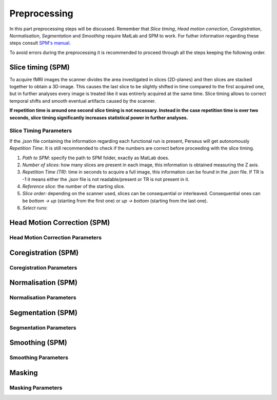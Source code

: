 **************
Preprocessing
**************

In this part preprocessing steps will be discussed. Remember that *Slice timing*, *Head motion correction*, *Coregistration*, *Normalisation*, *Segmentation* and *Smoothing* require MatLab and SPM to work. For futher information regarding these steps consult `SPM's manual <https://www.fil.ion.ucl.ac.uk/spm/doc/spm12_manual.pdf/>`_.

To avoid errors during the preprocessing it is recommended to proceed through all the steps keeping the following order.

Slice timing (SPM)
===================

To acquire fMRI images the scanner divides the area investigated in slices (2D-planes) and then slices are stacked together to obtain a 3D-image. This causes the last slice to be slightly shifted in time compared to the first acquired one, but in further analyses every image is treated like it was entirerly acquired at the same time. Slice timing allows to correct temporal shifts and smooth eventual artifacts caused by the scanner.

**If repetition time is around one second slice timing is not necessary. Instead in the case repetition time is over two seconds, slice timing significantly increases statistical power in further analyses.**

Slice Timing Parameters
------------------------

If the *.json* file containing the information regarding each functional run is present, Perseus will get autonomously *Repetition Time*. It is still recommended to check if the numbers are correct before proceeding with the slice timing.

1. *Path to SPM*: specify the path to SPM folder, exactly as MatLab does.
2. *Number of slices*: how many slices are present in each image, this information is obtained measuring the Z axis. 
3. *Repetition Time (TR)*: time in seconds to acquire a full image, this information can be found in the *.json* file. If TR is -1 it means either the *.json* file is not readable/present or TR is not present in it.
4. *Reference slice*: the number of the starting slice. 
5. *Slice order*: depending on the scanner used, slices can be consequential or interleaved. Consequential ones can be *bottom -> up* (starting from the first one) or *up -> bottom* (starting from the last one). 
6. *Select runs*: 

Head Motion Correction (SPM)
=============================



Head Motion Correction Parameters
----------------------------------



Coregistration (SPM)
=====================



Coregistration Parameters
--------------------------



Normalisation (SPM)
====================



Normalisation Parameters
-------------------------



Segmentation (SPM)
===================



Segmentation Parameters
------------------------



Smoothing (SPM)
================



Smoothing Parameters
---------------------



Masking
========



Masking Parameters
-------------------

